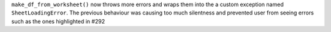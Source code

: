 ``make_df_from_worksheet()`` now throws more errors and wraps them into the a custom exception named ``SheetLoadingError``. The previous behaviour was causing too much silentness and prevented user from seeing errors such as the ones highlighted in #292
